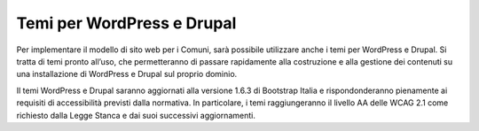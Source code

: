 Temi per WordPress e Drupal
===================================

Per implementare il modello di sito web per i Comuni, sarà possibile utilizzare anche i temi per WordPress e Drupal. Si tratta di temi pronto all’uso, che permetteranno di passare rapidamente alla costruzione e alla gestione dei contenuti su una installazione di WordPress e Drupal sul proprio dominio.

Il temi WordPress e Drupal saranno aggiornati alla versione 1.6.3 di Bootstrap Italia e rispondonderanno pienamente ai requisiti di accessibilità previsti dalla normativa. In particolare, i temi raggiungeranno il livello AA delle WCAG 2.1 come richiesto dalla Legge Stanca e dai suoi successivi aggiornamenti.
